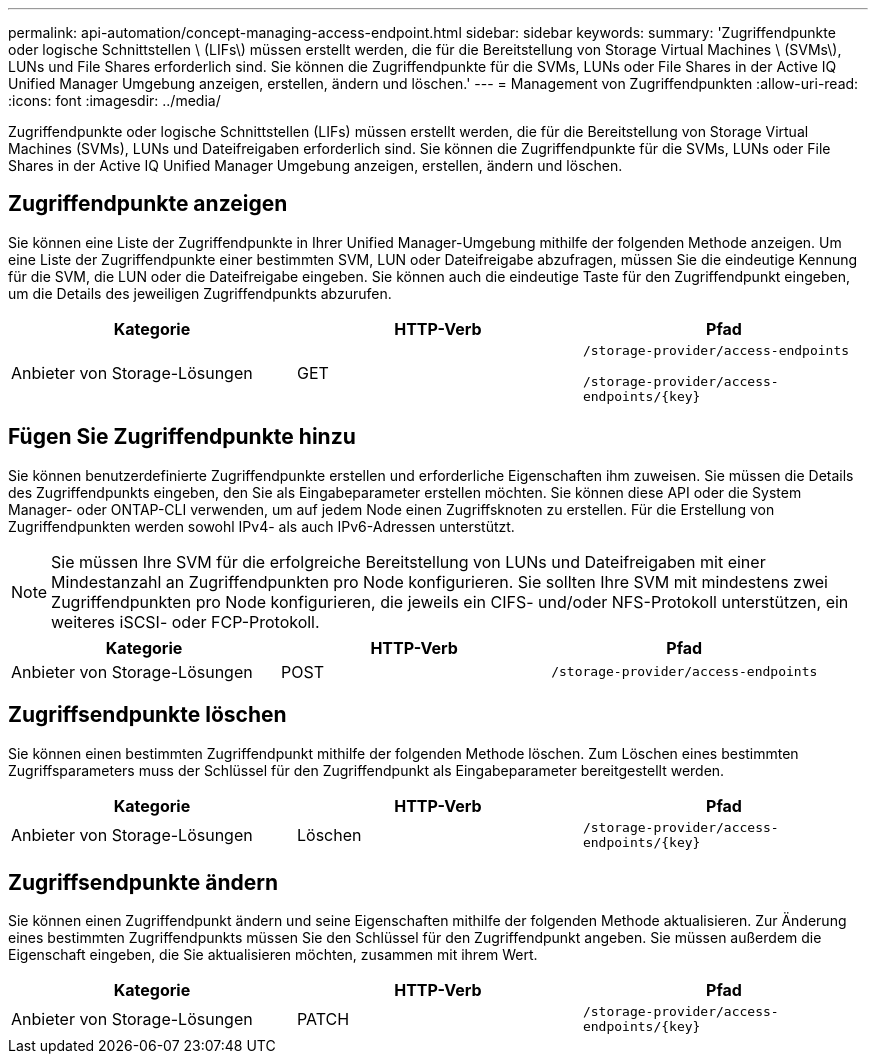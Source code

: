 ---
permalink: api-automation/concept-managing-access-endpoint.html 
sidebar: sidebar 
keywords:  
summary: 'Zugriffendpunkte oder logische Schnittstellen \ (LIFs\) müssen erstellt werden, die für die Bereitstellung von Storage Virtual Machines \ (SVMs\), LUNs und File Shares erforderlich sind. Sie können die Zugriffendpunkte für die SVMs, LUNs oder File Shares in der Active IQ Unified Manager Umgebung anzeigen, erstellen, ändern und löschen.' 
---
= Management von Zugriffendpunkten
:allow-uri-read: 
:icons: font
:imagesdir: ../media/


[role="lead"]
Zugriffendpunkte oder logische Schnittstellen (LIFs) müssen erstellt werden, die für die Bereitstellung von Storage Virtual Machines (SVMs), LUNs und Dateifreigaben erforderlich sind. Sie können die Zugriffendpunkte für die SVMs, LUNs oder File Shares in der Active IQ Unified Manager Umgebung anzeigen, erstellen, ändern und löschen.



== Zugriffendpunkte anzeigen

Sie können eine Liste der Zugriffendpunkte in Ihrer Unified Manager-Umgebung mithilfe der folgenden Methode anzeigen. Um eine Liste der Zugriffendpunkte einer bestimmten SVM, LUN oder Dateifreigabe abzufragen, müssen Sie die eindeutige Kennung für die SVM, die LUN oder die Dateifreigabe eingeben. Sie können auch die eindeutige Taste für den Zugriffendpunkt eingeben, um die Details des jeweiligen Zugriffendpunkts abzurufen.

[cols="1a,1a,1a"]
|===
| Kategorie | HTTP-Verb | Pfad 


 a| 
Anbieter von Storage-Lösungen
 a| 
GET
 a| 
`/storage-provider/access-endpoints`

`+/storage-provider/access-endpoints/{key}+`

|===


== Fügen Sie Zugriffendpunkte hinzu

Sie können benutzerdefinierte Zugriffendpunkte erstellen und erforderliche Eigenschaften ihm zuweisen. Sie müssen die Details des Zugriffendpunkts eingeben, den Sie als Eingabeparameter erstellen möchten. Sie können diese API oder die System Manager- oder ONTAP-CLI verwenden, um auf jedem Node einen Zugriffsknoten zu erstellen. Für die Erstellung von Zugriffendpunkten werden sowohl IPv4- als auch IPv6-Adressen unterstützt.

[NOTE]
====
Sie müssen Ihre SVM für die erfolgreiche Bereitstellung von LUNs und Dateifreigaben mit einer Mindestanzahl an Zugriffendpunkten pro Node konfigurieren. Sie sollten Ihre SVM mit mindestens zwei Zugriffendpunkten pro Node konfigurieren, die jeweils ein CIFS- und/oder NFS-Protokoll unterstützen, ein weiteres iSCSI- oder FCP-Protokoll.

====
[cols="1a,1a,1a"]
|===
| Kategorie | HTTP-Verb | Pfad 


 a| 
Anbieter von Storage-Lösungen
 a| 
POST
 a| 
`/storage-provider/access-endpoints`

|===


== Zugriffsendpunkte löschen

Sie können einen bestimmten Zugriffendpunkt mithilfe der folgenden Methode löschen. Zum Löschen eines bestimmten Zugriffsparameters muss der Schlüssel für den Zugriffendpunkt als Eingabeparameter bereitgestellt werden.

[cols="1a,1a,1a"]
|===
| Kategorie | HTTP-Verb | Pfad 


 a| 
Anbieter von Storage-Lösungen
 a| 
Löschen
 a| 
`+/storage-provider/access-endpoints/{key}+`

|===


== Zugriffsendpunkte ändern

Sie können einen Zugriffendpunkt ändern und seine Eigenschaften mithilfe der folgenden Methode aktualisieren. Zur Änderung eines bestimmten Zugriffendpunkts müssen Sie den Schlüssel für den Zugriffendpunkt angeben. Sie müssen außerdem die Eigenschaft eingeben, die Sie aktualisieren möchten, zusammen mit ihrem Wert.

[cols="1a,1a,1a"]
|===
| Kategorie | HTTP-Verb | Pfad 


 a| 
Anbieter von Storage-Lösungen
 a| 
PATCH
 a| 
`+/storage-provider/access-endpoints/{key}+`

|===